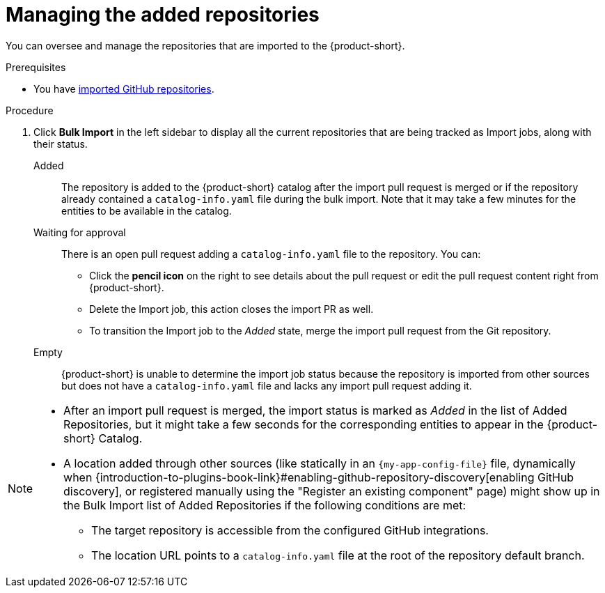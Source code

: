 :_mod-docs-content-type: PROCEDURE

[id="managing-the-added-repositories"]
= Managing the added repositories

You can oversee and manage the repositories that are imported to the {product-short}.

.Prerequisites
* You have xref:importing-multiple-github-repositories[imported GitHub repositories].


.Procedure
. Click *Bulk Import* in the left sidebar to display all the current repositories that are being tracked as Import jobs, along with their status.

Added:: The repository is added to the {product-short} catalog after the import pull request is merged or if the repository already contained a `catalog-info.yaml` file during the bulk import.
Note that it may take a few minutes for the entities to be available in the catalog.

Waiting for approval:: There is an open pull request adding a `catalog-info.yaml` file to the repository.
You can:
* Click the *pencil icon* on the right to see details about the pull request or edit the pull request content right from {product-short}.
* Delete the Import job, this action closes the import PR as well.
* To transition the Import job to the _Added_ state, merge the import pull request from the Git repository.

Empty:: {product-short} is unable to determine the import job status because the repository is imported from other sources but does not have a `catalog-info.yaml` file and lacks any import pull request adding it.

[NOTE]
====
* After an import pull request is merged, the import status is marked as _Added_ in the list of Added Repositories, but it might take a few seconds for the corresponding entities to appear in the {product-short} Catalog.
* A location added through other sources (like statically in an `{my-app-config-file}` file, dynamically when {introduction-to-plugins-book-link}#enabling-github-repository-discovery[enabling GitHub discovery], or registered manually using the "Register an existing component" page) might show up in the Bulk Import list of Added Repositories if the following conditions are met:
** The target repository is accessible from the configured GitHub integrations.
** The location URL points to a `catalog-info.yaml` file at the root of the repository default branch.
====
